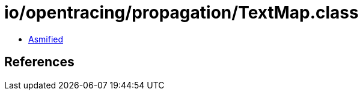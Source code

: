 = io/opentracing/propagation/TextMap.class

 - link:TextMap-asmified.java[Asmified]

== References

